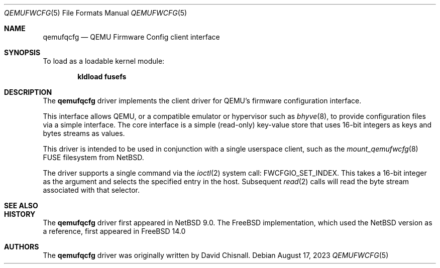 .\"
.\" SPDX-License-Identifier: BSD-2-Clause
.\"
.\" Copyright (c) 2023 David Chisnall <theraven@FreeBSD.org>
.\"
.\" Redistribution and use in source and binary forms, with or without
.\" modification, are permitted provided that the following conditions
.\" are met:
.\" 1. Redistributions of source code must retain the above copyright
.\"    notice, this list of conditions and the following disclaimer.
.\" 2. Redistributions in binary form must reproduce the above copyright
.\"    notice, this list of conditions and the following disclaimer in the
.\"    documentation and/or other materials provided with the distribution.
.\"
.\" THIS SOFTWARE IS PROVIDED BY THE AUTHOR AND CONTRIBUTORS ``AS IS'' AND
.\" ANY EXPRESS OR IMPLIED WARRANTIES, INCLUDING, BUT NOT LIMITED TO, THE
.\" IMPLIED WARRANTIES OF MERCHANTABILITY AND FITNESS FOR A PARTICULAR PURPOSE
.\" ARE DISCLAIMED. IN NO EVENT SHALL THE AUTHOR OR CONTRIBUTORS BE LIABLE
.\" FOR ANY DIRECT, INDIRECT, INCIDENTAL, SPECIAL, EXEMPLARY, OR CONSEQUENTIAL
.\" DAMAGES (INCLUDING, BUT NOT LIMITED TO, PROCUREMENT OF SUBSTITUTE GOODS
.\" OR SERVICES; LOSS OF USE, DATA, OR PROFITS; OR BUSINESS INTERRUPTION)
.\" HOWEVER CAUSED AND ON ANY THEORY OF LIABILITY, WHETHER IN CONTRACT, STRICT
.\" LIABILITY, OR TORT (INCLUDING NEGLIGENCE OR OTHERWISE) ARISING IN ANY WAY
.\" OUT OF THE USE OF THIS SOFTWARE, EVEN IF ADVISED OF THE POSSIBILITY OF
.\" SUCH DAMAGE.
.Dd August 17, 2023
.Dt QEMUFWCFG 5
.Os
.Sh NAME
.Nm qemufqcfg
.Nd "QEMU Firmware Config client interface"
.Sh SYNOPSIS
.Pp
To load as a loadable kernel module:
.Pp
.Dl "kldload fusefs"
.Sh DESCRIPTION
The
.Nm
driver implements the client driver for QEMU's firmware configuration interface.
.Pp
This interface allows QEMU, or a compatible emulator or hypervisor such as
.Xr bhyve 8 ,
to provide configuration files via a simple interface.
The core interface is a simple (read-only) key-value store that uses 16-bit integers as keys and bytes streams as values.
.Pp
This driver is intended to be used in conjunction with a single userspace client, such as the 
.Xr mount_qemufwcfg 8
FUSE filesystem from NetBSD.
.Pp
The driver supports a single command via the 
.Xr ioctl 2
system call:
.Dv FWCFGIO_SET_INDEX .
This takes a 16-bit integer as the argument and selects the specified entry in the host.
Subsequent
.Xr read 2
calls will read the byte stream associated with that selector.
.Sh SEE ALSO
.Rs
.%T QEMU Firmware Configuration (fw_cfg) Device specification
.%U https://www.qemu.org/docs/master/specs/fw_cfg.html
.Sh HISTORY
The
.Nm qemufqcfg
driver first appeared in NetBSD 9.0.
The
.Fx
implementation, which used the NetBSD version as a reference, first appeared in 
.Fx 14.0
.
.Sh AUTHORS
The
.Nm qemufqcfg
driver was originally written by
.An David Chisnall .
